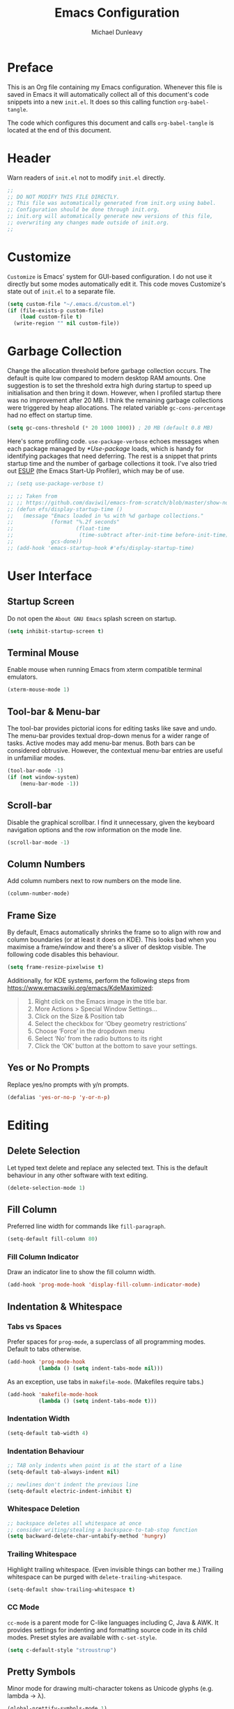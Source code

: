 #+title:	Emacs Configuration
#+author:	Michael Dunleavy


* Preface

This is an Org file containing my Emacs configuration. Whenever this file is
saved in Emacs it will automatically collect all of this document's code
snippets into a new =init.el=. It does so this calling function ~org-babel-tangle~.

The code which configures this document and calls ~org-babel-tangle~ is located at
the end of this document.


* Header

Warn readers of =init.el= not to modify =init.el= directly.

#+begin_src emacs-lisp :comments no
  ;;
  ;; DO NOT MODIFY THIS FILE DIRECTLY.
  ;; This file was automatically generated from init.org using babel.
  ;; Configuration should be done through init.org.
  ;; init.org will automatically generate new versions of this file,
  ;; overwriting any changes made outside of init.org.
  ;;

#+end_src


* Customize

~Customize~ is Emacs' system for GUI-based configuration. I do not use it directly
but some modes automatically edit it. This code moves Customize's state out of
=init.el= to a separate file.

#+begin_src emacs-lisp
    (setq custom-file "~/.emacs.d/custom.el")
    (if (file-exists-p custom-file)
        (load custom-file t)
      (write-region "" nil custom-file))
#+end_src


* Garbage Collection

Change the allocation threshold before garbage collection occurs. The default is
quite low compared to modern desktop RAM amounts. One suggestion is to set the
threshold extra high during startup to speed up initialisation and then bring it
down. However, when I profiled startup there was no improvement after 20 MB. I
think the remaining garbage collections were triggered by heap allocations. The
related variable ~gc-cons-percentage~ had no effect on startup time.

#+begin_src emacs-lisp
  (setq gc-cons-threshold (* 20 1000 1000)) ; 20 MB (default 0.8 MB)
#+end_src

Here's some profiling code. ~use-package-verbose~ echoes messages when each
package managed by [[*Use-package]] loads, which is handy for identifying packages
that need deferring. The rest is a snippet that prints startup time and the
number of garbage collections it took. I've also tried out [[https://github.com/jschaf/esup][ESUP]] (the Emacs
Start-Up Profiler), which may be of use.

#+begin_src emacs-lisp
  ;; (setq use-package-verbose t)

  ;; ;; Taken from
  ;; ;; https://github.com/daviwil/emacs-from-scratch/blob/master/show-notes/Emacs-Scratch-12.org
  ;; (defun efs/display-startup-time ()
  ;;   (message "Emacs loaded in %s with %d garbage collections."
  ;;            (format "%.2f seconds"
  ;;                    (float-time
  ;;                     (time-subtract after-init-time before-init-time)))
  ;;            gcs-done))
  ;; (add-hook 'emacs-startup-hook #'efs/display-startup-time)
#+end_src


* User Interface

** Startup Screen

Do not open the =About GNU Emacs= splash screen on startup.

#+begin_src emacs-lisp
  (setq inhibit-startup-screen t)
#+end_src


** Terminal Mouse

Enable mouse when running Emacs from xterm compatible terminal emulators.

#+begin_src emacs-lisp
  (xterm-mouse-mode 1)
#+end_src


** Tool-bar & Menu-bar

The tool-bar provides pictorial icons for editing tasks like save and undo. The
menu-bar provides textual drop-down menus for a wider range of tasks. Active
modes may add menu-bar menus. Both bars can be considered obtrusive. However,
the contextual menu-bar entries are useful in unfamiliar modes.

#+begin_src emacs-lisp
  (tool-bar-mode -1)
  (if (not window-system)
      (menu-bar-mode -1))
#+end_src


** Scroll-bar

Disable the graphical scrollbar. I find it unnecessary, given the keyboard
navigation options and the row information on the mode line.

#+begin_src emacs-lisp
  (scroll-bar-mode -1)
#+end_src


** Column Numbers

Add column numbers next to row numbers on the mode line.

#+begin_src emacs-lisp
  (column-number-mode)
#+end_src


** Frame Size

By default, Emacs automatically shrinks the frame so to align with row and
column boundaries (or at least it does on KDE). This looks bad when you maximise
a frame/window and there's a sliver of desktop visible. The following code
disables this behaviour.

#+begin_src emacs-lisp
  (setq frame-resize-pixelwise t)
#+end_src

Additionally, for KDE systems, perform the following steps from
https://www.emacswiki.org/emacs/KdeMaximized:

#+begin_quote
    1. Right click on the Emacs image in the title bar.
    2. More Actions > Special Window Settings…
    3. Click on the Size & Position tab
    4. Select the checkbox for ‘Obey geometry restrictions’
    5. Choose ‘Force’ in the dropdown menu
    6. Select ‘No’ from the radio buttons to its right
    7. Click the ‘OK’ button at the bottom to save your settings.
#+end_quote


** Yes or No Prompts

Replace yes/no prompts with y/n prompts.

#+begin_src emacs-lisp
  (defalias 'yes-or-no-p 'y-or-n-p)
#+end_src


* Editing

** Delete Selection

Let typed text delete and replace any selected text. This is the default
behaviour in any other software with text editing.

#+begin_src emacs-lisp
  (delete-selection-mode 1)
#+end_src


** Fill Column

Preferred line width for commands like ~fill-paragraph~.

#+begin_src emacs-lisp
  (setq-default fill-column 80)
#+end_src

*** Fill Column Indicator

Draw an indicator line to show the fill column width.

#+begin_src emacs-lisp
  (add-hook 'prog-mode-hook 'display-fill-column-indicator-mode)
#+end_src


** Indentation & Whitespace

*** Tabs vs Spaces

Prefer spaces for ~prog-mode~, a superclass of all programming modes. Default to
tabs otherwise.

#+begin_src emacs-lisp
  (add-hook 'prog-mode-hook
			(lambda () (setq indent-tabs-mode nil)))
#+end_src

As an exception, use tabs in ~makefile-mode~. (Makefiles require tabs.)

#+begin_src emacs-lisp
  (add-hook 'makefile-mode-hook
            (lambda () (setq indent-tabs-mode t)))
#+end_src


*** Indentation Width

#+begin_src emacs-lisp
  (setq-default tab-width 4)
#+end_src


*** Indentation Behaviour

#+begin_src emacs-lisp
  ;; TAB only indents when point is at the start of a line
  (setq-default tab-always-indent nil)

  ;; newlines don't indent the previous line
  (setq-default electric-indent-inhibit t)
#+end_src


*** Whitespace Deletion

#+begin_src emacs-lisp
  ;; backspace deletes all whitespace at once
  ;; consider writing/stealing a backspace-to-tab-stop function
  (setq backward-delete-char-untabify-method 'hungry)
#+end_src


*** Trailing Whitespace

Highlight trailing whitespace. (Even invisible things can bother me.)  Trailing
whitespace can be purged with ~delete-trailing-whitespace~.

#+begin_src emacs-lisp
  (setq-default show-trailing-whitespace t)
#+end_src


*** CC Mode

~cc-mode~ is a parent mode for C-like languages including C, Java & AWK. It
provides settings for indenting and formatting source code in its child
modes. Preset styles are available with ~c-set-style~.

#+begin_src emacs-lisp
  (setq c-default-style "stroustrup")
#+end_src


** Pretty Symbols

Minor mode for drawing multi-character tokens as Unicode glyphs
(e.g. lambda -> λ).

#+begin_src emacs-lisp
  (global-prettify-symbols-mode 1)
#+end_src


** Parentheses

Highlight pairs of matching parentheses when the point is on one of them.

#+begin_src emacs-lisp
  (show-paren-mode 1)
#+end_src


** Spelling

Enable spell-checking by default for text modes. Requires a compatible
spell-checker to be installed on the operating system.

#+begin_src emacs-lisp
  (add-hook 'text-mode-hook 'turn-on-flyspell)
#+end_src


* Auto-saves & Backups

** Auto-saves

#+begin_quote
	By default, Emacs automatically saves your changes to a file
	intermittently. If anything should happen, you can recover a file with
    ~M-x recover-file~.

	...

	By default, auto-save files are stored in the current directory with a file
	name on the form ~#file#~. If you don’t want to clutter up your file tree with
	Emacs' backup files, you can save them to a dedicated directory

	--- https://emacswiki.org/emacs/AutoSave
#+end_quote

The following code sets the auto-save location to a single, out-of-the-way
directory.

#+begin_src emacs-lisp
  (defvar mike-auto-save-location
	(expand-file-name "~/.emacs.d/auto-saves/")
	"Base directory for auto save files.")
  (setq auto-save-file-name-transforms
		`((".*" ,mike-auto-save-location t)))
#+end_src


** Backups

Taken from http://pragmaticemacs.com/emacs/auto-save-and-backup-every-save . See
link for walkthrough.

Emacs can automatically back-up old versions of files when changes are saved.

#+begin_quote
	By default the backup file is made in the same directory as the original
	with a name like =file~=. The way the backup works is that Emacs makes a
	copy of a file the first time you save it in an Emacs session. It only makes
	that one backup though, so this is not very useful if you keep your session
	running for a long time and want to recover an earlier version of a file.

	--- http://pragmaticemacs.com/emacs/auto-save-and-backup-every-save
#+END_QUOTE

The following code:
- Moves autosaves to a single, out-of-the-way location
- Sets up backups after every save
- Allows multiple backups of the same file to co-exist
- Numbers backups
- Copies the first backup of each session to a separate directory
- Prevents backups of files over a certain size

These backups will pile up over time unless regularly purged. Currently I use a
cron-job to delete backups over 1 week old.

#+begin_src emacs-lisp
  ;; custom backup location
  ;; will contain sub-directories for per-session and per-save backups
  (defvar mike-backup-location (expand-file-name "~/.emacs.d/backups/")
	"Base directory for backup files.")

  ;; set default/per-save backup location
  (setq backup-directory-alist
	`((".*" . ,(expand-file-name "per-save/" mike-backup-location))))

  (setq
   backup-by-copying t        ; don't clobber symlinks
   kept-new-versions 1000     ; keep n latest versions
   kept-old-versions 0        ; don't bother with old versions
   delete-old-versions t      ; don't ask about deleting old versions
   version-control t          ; number backups
   vc-make-backup-files t)    ; backup version controlled files

  (defvar mike-backup-file-size-limit (* 5 1024 1024)
	"Maximum size of a file (in bytes) that should be copied at each savepoint.")

  (defun mike-backup-every-save ()
	"Backup files every time they are saved, as well as at the start of each session"

	;; when at start of session
	(when (not buffer-backed-up)
	  ;; settings for per-session backup
	  (let ((backup-directory-alist
			 `((".*" . ,(expand-file-name "per-session/" mike-backup-location))))
			(kept-new-versions 1000))

		;; make a per-session backup
		(if (<= (buffer-size) mike-backup-file-size-limit)
			(progn
			  (message "Made per-session backup of %s" (buffer-name))
			  (backup-buffer))
		  (warn
		   "Buffer %s too large to backup - increase value of mike-backup-file-size-limit"
		   (buffer-name)))))

	;; always
	(let ((buffer-backed-up nil))
	  (if (<= (buffer-size) mike-backup-file-size-limit)
		  (progn
			(message "Made per-save backup of %s" (buffer-name))
			(backup-buffer))
		(warn
		 "Buffer %s too large to backup - increase value of mike-backup-file-size-limit"
		 (buffer-name)))))

  (add-hook 'before-save-hook 'mike-backup-every-save)
#+end_src


* Org

** Emphasis

Hide emphasis marker characters (such as '/'s for italics).

#+begin_src emacs-lisp
  (setq org-hide-emphasis-markers t)
#+end_src


** Indentation

Indent text according to outline structure. (Calls ~org-indent-mode~.)

#+begin_src emacs-lisp
  (setq org-startup-indented t)
#+end_src


** Structure Templates

#+begin_src emacs-lisp
  (with-eval-after-load 'org
    (add-to-list 'org-structure-template-alist '("S" . "src emacs-lisp"))
    ;; resort list
    (let* ((ls org-structure-template-alist)
           (ls (sort ls (lambda (a b)
                          (string> (car a) (car b)))))
           (ls (sort ls (lambda (a b)
                          (string< (downcase (car a)) (downcase (car b)))))))
      (setq org-structure-template-alist ls)))
#+end_src


** Title Sizes

Enlarge the fonts on heading lines. Taken from
https://sophiebos.io/posts/prettifying-emacs-org-mode/.

#+begin_src emacs-lisp
  (with-eval-after-load 'org

    ; set size of document title and other fields
    (set-face-attribute 'org-document-title nil :weight 'bold :height 1.7)
    (set-face-attribute 'org-document-info nil :weight 'bold :height 1.2)

    ; set heading sizes
    (dolist (face '((org-level-1 . 1.35)
                    (org-level-2 . 1.3)
                    (org-level-3 . 1.2)
                    (org-level-4 . 1.1)
                    (org-level-5 . 1.1)
                    (org-level-6 . 1.1)
                    (org-level-7 . 1.1)
                    (org-level-8 . 1.1)))
      (set-face-attribute (car face) nil :weight 'bold :height (cdr face))))
#+end_src


* Miscellaneous

** Dired

Emacs' fire manager. Set =ls= flags used to format entries and highlight the
current line.

#+begin_src emacs-lisp
  (setq dired-listing-switches "-AFGhl")
  (add-hook 'dired-mode-hook #'hl-line-mode)
#+end_src


** History

Enable minibuffer history. Used by [[*Vertico]].

#+begin_src emacs-lisp
  (savehist-mode 1)
#+end_src


** Package List

Highlight the current line when visiting the package list.

#+begin_src emacs-lisp
  (add-hook 'package-menu-mode-hook #'hl-line-mode)
#+end_src


** Shell Script

*** Default Shell

Set the default shell for =sh-mode= to the plain Bourne shell. Emacs' stock
behaviour is to set it to ~$SHELL~ or an equivalent. I prefer to use =zsh= as my
interactive shell but script in either =sh= or =bash= for portability.

#+begin_src emacs-lisp
  (setq sh-shell-file "/bin/sh")
#+end_src


** Symbolic Links

Disable warning about following symbolic links to version controlled
directories. (Of particular interest to me, don't follow this file to my
dotfiles directory.)

#+begin_src emacs-lisp
  ;; honestly, I don't know the full implications of this one
  ;; I just want the yes/no prompt gone
  (setq vc-follow-symlinks nil)
#+end_src


* External Packages

** Prerequisites

Packages are a built-in feature since Emacs 24 (although they were available
earlier).

#+begin_src emacs-lisp
  (require 'package)
#+end_src


** MELPA

https://melpa.org/

Add MELPA to the package archives list. Require https. Taken from
https://melpa.org/#/getting-started.

#+begin_src emacs-lisp
  (add-to-list 'package-archives '("melpa" . "https://melpa.org/packages/") t)

  ;; Comment/uncomment this line to enable MELPA Stable if desired.
  ;; See `package-archive-priorities` and `package-pinned-packages`.
  ;; Most users will not need or want to do this.
  ;;(add-to-list 'package-archives
  ;;             '("melpa-stable" . "https://stable.melpa.org/packages/") t)
#+end_src

I have moved back to regular Melpa from Melpa Stable. Melpa Stable is a
lie. I've known this for some time. The sole criterion for a commit ending up in
Melpa Stable is whether it has been tagged with release number. Stability and
Zero-Day are equivalent as far as Melpa is concerned. Here's Gentoo's protocols
for package stabilisation for comparison:
[[https://wiki.gentoo.org/wiki/Stable_request]]. Regular Melpa is just as
unsupervised but at least it has the latest toys.


** Early Package Initialisation

By default packages are initialised (ie. loaded and activated) after =init.el= is
run. Manually initialising them early makes them available for use in =init.el=.

#+begin_src emacs-lisp
  (package-initialize)
#+end_src


** Use-package

https://github.com/jwiegley/use-package

=use-package= is a package configuration tool.

The following code checks that use-package is installed and downloads it if it
isn't. This is done entirely with Emacs' built-in package management tools. All
other packages should be setup with use-package instead.

#+begin_src emacs-lisp
  (unless (package-installed-p 'use-package)
    (package-refresh-contents)
    (package-install 'use-package))
  (eval-when-compile
    (require 'use-package))
#+end_src

=Ensured= packages are installed by default. An ensured package will be downloaded
from the package archives if it is not already present.

#+begin_src emacs-lisp
  (require 'use-package-ensure)
  (setq use-package-always-ensure t)
#+end_src


** AUCTeX

https://www.gnu.org/software/auctex/

Enhanced TeX mode. Using PDF Tools for viewing PDFs inside Emacs.

#+begin_src emacs-lisp
  (use-package tex
    :pin gnu
    :ensure auctex
    :defer t
    :after pdf-tools
    :custom (TeX-view-program-selection '((output-pdf "PDF Tools"))))
#+end_src


** Base16

https://github.com/chriskempson/base16
https://github.com/tinted-theming/home
https://github.com/tinted-theming/base16-emacs/tree/main

Base16 theme for Emacs. Base16 is a framework for defining colour themes across
multiple applications. It uses a palette 16 colours. The =base16-custom= theme is
generated using [[https://github.com/misterio77/flavours][Flavours]].

#+begin_src emacs-lisp
  (use-package base16-theme
    :custom
    (base16-theme-256-color-source 'colors)
    :config
    ;; load the theme named in Flavours' 'lastscheme' file
    (let* ((path "~/.local/share/flavours/lastscheme")
           (theme-name (concat "base16-" (with-temp-buffer
                                           (insert-file-contents path)
                                           (buffer-string)))))
      (load-theme (intern theme-name) t)))
#+end_src


** Consult

https://github.com/minad/consult

=Consult= provides a variety of minibuffer completion menus with previews in the
main buffer. Most notable is ~consult-buffer~, a ~C-x b~ replacement. Almost all of
the keybindings are taken from the Consult readme and are upgraded versions of
built-in commands and bindings. Included in the ~:config~ section is code to
provide file previews in ~find-file~.

#+begin_src emacs-lisp
  (use-package consult
    :bind
    ("C-x b" . consult-buffer)
    ("C-x 4 b" . consult-buffer-other-window)
    ("C-x 5 b" . consult-buffer-other-frame)
    ("C-x t b" . consult-buffer-other-tab)
    ("C-x r b" . consult-bookmark)
    ("C-x p b" . consult-project-buffer)
    ("C-c m" . consult-man)
    ("C-c i" . consult-info)
    ("M-y" . consult-yank-from-kill-ring)
    ("M-g g" . consult-goto-line)
    ("M-g M-g" . consult-goto-line)
    ("M-g o" . consult-outline)

    :config
    ;; From https://github.com/minad/consult/wiki#previewing-files-in-find-file
    (setq read-file-name-function #'consult-find-file-with-preview)
    (defun consult-find-file-with-preview (prompt &optional dir default mustmatch initial pred)
      (interactive)
      (let ((default-directory (or dir default-directory))
            (minibuffer-completing-file-name t))
        (consult--read #'read-file-name-internal :state (consult--file-preview)
                       :prompt prompt
                       :initial initial
                       :require-match mustmatch
                       :predicate pred))))
#+end_src


** Corfu

https://github.com/minad/corfu

Modular at-point completion system. I had used =Company= in the past instead. The
=popupinfo= extension adds documentation popups after a delay.

#+begin_src emacs-lisp
  (use-package corfu
    :custom
    (corfu-auto t "Enable autocomplete")
    (corfu-auto-delay 0.1 "Delay before autocompleting")
    (corfu-popupinfo-delay '(1.6 . 0.8) "Delays before documentation popups")
    :config
    (global-corfu-mode 1)
    (corfu-popupinfo-mode 1))
#+end_src



** CRUX

https://github.com/bbatsov/crux

B. Batsov's /Collection of Ridiculous Useful eXtensions/ is a set small elisp
functions to improve editting. The package comes with no default
keybindings. That way if you aren't interested in a command, you can easily
ignore it.

#+begin_src emacs-lisp
  (use-package crux
    :bind (([remap move-beginning-of-line] . crux-move-beginning-of-line)
           ("C-c c" . crux-duplicate-current-line-or-region)
           ("C-c C" . crux-duplicate-and-comment-current-line-or-region)
           ("C-c D" . crux-delete-file-and-buffer)
           ("C-c R" . crux-rename-file-and-buffer)
           ("C-c s" . crux-sudo-edit)))
#+end_src


** DiredFL

https://github.com/purcell/diredfl

Colourise [[*Dired]]. Uses ~'dired-after-reading-hook~ instead of calling
~diredfl-global-mode~ to make icons visible in [[*Consult]] previews.

#+begin_src emacs-lisp
  (use-package diredfl
    :hook
    (dired-after-readin . diredfl-mode)
    :config
    ;; change default file name colour to the default text colour
    (set-face-foreground 'diredfl-file-name (face-foreground 'default)))
#+end_src


** Eglot

https://joaotavora.github.io/eglot/

LSP (Language Server Protocol) client. Built-in to Emacs 29 and beyond.

Requires language servers to be installed on the system. I use the following
language servers:

| Language | Server   |
|----------+----------|
| C/C++    | [[https://clangd.llvm.org/][clangd]]   |
| LaTeX    | [[https://github.com/astoff/digestif][Digestif]] |

#+begin_src emacs-lisp
  (use-package eglot
    :hook
    ((c-mode c++-mode TeX-mode tex-mode) . eglot-ensure)
    :custom
    (eglot-ignored-server-capabilities '(:documentOnTypeFormattingProvider)))
#+end_src


** Expand Region

https://github.com/magnars/expand-region.el

Expand the marked region by semantic units.

#+begin_src emacs-lisp
  (use-package expand-region
    :bind ("C-=" . er/expand-region))
#+end_src


** GLSL

https://github.com/jimhourihan/glsl-mode

Major mode for the OpenGL Shading Language.

#+begin_src emacs-lisp
  (use-package glsl-mode
    :defer t)
#+end_src


** Indent Bars

https://github.com/jdtsmith/indent-bars

Provides indentation guide bars.

#+begin_src emacs-lisp
  (use-package indent-bars
    :pin gnu
    :custom
    (indent-bars-highlight-current-depth '(:pattern "." :blend 0.5))
    :hook
    sgml-mode
    nxml-mode)
#+end_src


** Marginalia

https://github.com/minad/marginalia

Provides descriptions next to completions.

#+begin_src emacs-lisp
  (use-package marginalia
    :config (marginalia-mode))
#+end_src


** Markdown

https://jblevins.org/projects/markdown-mode/

Major mode for editing markdown. Used by =Eglot= and =ElDoc= to format
documentation.

#+begin_src emacs-lisp
  (use-package markdown-mode
    :pin nongnu)
#+end_src


** Multiple Cursors

https://github.com/magnars/multiple-cursors.el

Multiple cursors package with both keyboard and mouse functionality.

#+begin_src emacs-lisp
  (use-package multiple-cursors
    :pin nongnu
    :init (unbind-key "C-<down-mouse-1>") ; mouse-buffer-menu
    :bind (("C-c m" . 'mc/edit-lines)
           ("C->" . 'mc/mark-next-like-this)
           ("C-<" . 'mc/mark-previous-like-this)
           ("C-c C->" . 'mc/mark-all-like-this)
           ("C-<mouse-1>" . 'mc/add-cursor-on-click)))
#+end_src


** Mustache

https://github.com/mustache/emacs

Major mode for the Mustache templating format. Used by [[*Base16]].

#+begin_src emacs-lisp
  (use-package mustache-mode
    :defer t)
#+end_src


** Nerd Icons

https://www.nerdfonts.com

Packages that add icons to the user-interface from the =Nerd Fonts= icon font
collection. As configured, this requires one of the Nerd Fonts to be installed
separately. Alternatively, the package =nerd-icons= includes the command
~nerd-icons-install-fonts~.

*** Nerd Icons Completion

https://github.com/rainstormstudio/nerd-icons-completion

Icons for minibuffer completion. Integrates with [[*Vertico]] and [[*Marginalia]].

#+begin_src emacs-lisp
  (use-package nerd-icons-completion
    :after marginalia
    :if window-system
    :config
    (nerd-icons-completion-mode)
    (add-hook 'marginalia-mode-hook #'nerd-icons-completion-marginalia-setup))
#+end_src


*** Nerd Icons Corfu

https://github.com/LuigiPiucco/nerd-icons-corfu

Icons for [[*Corfu]] completions.

#+begin_src emacs-lisp
  (use-package nerd-icons-corfu
    :after corfu
    :if window-system
    :config
    (add-to-list 'corfu-margin-formatters #'nerd-icons-corfu-formatter))
#+end_src


*** Nerd Icons Dired

https://github.com/rainstormstudio/nerd-icons-dired

Icons for [[*Dired]]. Uses ~'dired-after-reading-hook~ instead of ~'dired-mode-hook~ to
make icons visible in [[*Consult]] previews.

#+begin_src emacs-lisp
  (use-package nerd-icons-dired
    :if window-system
    :hook
    (dired-after-readin . nerd-icons-dired-mode))
#+end_src


** Org

*** TODO Org-appear

https://github.com/awth13/org-appear

Reverts elements of org formatting to plain text when the point is over
them. Requires Emacs 29.1 at time of writing.

#+begin_src emacs-lisp :tangle no
  (use-package org-appear
    :hook
    (org-mode . org-appear-mode)
    :custom
    (org-appear-autoemphasis t "Revert emphasis markers")
    (org-appear-autolinks t "Revert links")
    (org-appear-autosubmarkers t "Revert subscripts and superscripts")
    (org-appear-autoentities t "Revert TeX-like special symbols")
    (org-appear-autokeywords t "Revert document info keywords")
    (org-appear-inside-latex t "Revert LaTeX"))
#+end_src


*** Org-superstar

https://github.com/integral-dw/org-superstar-mode

Provides prettified bullets to headings and lists in =org-mode=. A successor to [[https://github.com/integral-dw/org-bullets][Org-bullets]].

#+begin_src emacs-lisp
  (use-package org-superstar
    :hook
    (org-mode . org-superstar-mode)
    :custom
    (org-superstar-headline-bullets-list '("◉" ("🞛" ?◈) "○" "▷"))
    (org-superstar-cycle-headline-bullets nil))
#+end_src


** PDF Tools

https://github.com/vedang/pdf-tools

Enhanced PDF viewer. This package takes ~0.5 s to load but I can't figure out a
way to defer it until before [[*AUCTeX]] is loaded.

#+begin_src emacs-lisp

  (use-package pdf-tools
    :defer 3
    :if window-system
    :config (pdf-loader-install))
#+end_src


** Try

https://github.com/larstvei/Try

=Try= allows you to try download and use a package without permanently saving it
to your system. In other words it lets you try a package out before installing.

#+begin_src emacs-lisp
  (use-package try
    :commands try)
#+end_src


** Vertico

https://github.com/minad/vertico

Modular vertical minibuffer completion system.

#+begin_src emacs-lisp
  (use-package vertico
    :config (vertico-mode))
#+end_src


** Which-key

https://github.com/justbur/emacs-which-key

Displays suggestions for unfinished key-bindings. Will be built-in to Emacs 30
and beyond.

#+begin_src emacs-lisp
  (use-package which-key
    :custom (which-key-lighter "" "Remove indicator from mode-line")
    :config (which-key-mode))
#+end_src


** YAML

https://github.com/yoshiki/yaml-mode

Major mode for YAML data/config files.

#+begin_src emacs-lisp
  (use-package yaml-mode
    :pin nongnu
    :defer t)
#+end_src


* Key Bindings

** Bind-key

[[Use-package]] includes a package called =bind-key= to improve the keybinding
process.

It's syntax is slightly simpler. For example...
~(global-set-key (kbd "C-c n") 'global-display-line-numbers-mode)~
becomes...
~(bind-key "C-c n" 'global-display-line-numbers-mode)~

Keys bound with ~key-bind*~ cannot be overwritten by mode-specific keybindings.

And finally, ~describe-personal-keybindings~ lists all keybindings made with
=bind-key='s functions. This allows the user to keep track of all changes made to
Emacs' default keybindings.

#+begin_src emacs-lisp
  (require 'bind-key)
#+end_src


** Build

Build the program including the current buffer.

#+begin_src emacs-lisp
  (bind-key "C-c b" 'compixle)
  (bind-key "C-c B" 'kill-compilation)
#+end_src


** Cleanup Whitespace

Clean up a variety of whitespace problems.

#+begin_src emacs-lisp
  (bind-key "C-c W" 'whitespace-cleanup)
#+end_src


** Diff

Diff buffer with its associated file, showing unsaved changes.

#+begin_src emacs-lisp
  (bind-key "C-c d" 'diff-buffer-with-file)
#+end_src


** Highlight Line

Toggle active line highlighting.

#+begin_src emacs-lisp
  (bind-key "C-c h" 'global-hl-line-mode)
#+end_src


** Indent Bars
#+begin_src emacs-lisp
  (bind-key "C-c i" 'indent-bars-mode)
#+end_src


** Line Numbers

Toggle line numbers.

#+begin_src emacs-lisp
  (bind-key "C-c n" 'global-display-line-numbers-mode)
#+end_src


** Revert Buffer

Borrowing from the Common User Access (CUA) conventions, bind =<f5>= to Emacs'
equivalent of a /refresh/ command.

#+begin_src emacs-lisp
  (bind-key "<f5>" 'revert-buffer)
  (bind-key "M-<f5>" 'auto-revert-mode)
#+end_src


** Set Variable

Interactively set a *customisable* variable. See [[info:emacs#Examining][manual]] for more info.

#+begin_src emacs-lisp
  (bind-key "C-c v" 'set-variable)
#+end_src


** Suspend

By default =C-z= is bound to ~suspend-frame~. This emulates the Unix shell behaviour
of =C-z= issuing a =SIGTSTP= signal. This can be an annoying behaviour for GUI
applications, where the concept of a background job isn't applicable.

#+begin_src emacs-lisp
  (unbind-key "C-z")
#+end_src


** Whitespace Mode

Toggle whitespace indicators.

#+begin_src emacs-lisp
  (bind-key "C-c w" 'whitespace-mode)
#+end_src


* init.org

** Org-mode Properties

*** Tangling

Mark all source blocks for compilation.

#+begin_src org :tangle no
  ,#+property: header-args  :tangle yes
#+end_src
#+property: header-args  :tangle yes


*** Comments

Put comments in output file to denote sections.

#+begin_src org :tangle no
  ,#+property: header-args+ :comments yes
#+end_src
#+property: header-args+ :comments yes


*** Results

Prevent evaluation results from being appended to =init.org=.

#+begin_src org :tangle no
  ,#+property: header-args+ :results silent
#+end_src
#+property: header-args+ :results silent


** Folding

Since this is a large Org file, open it with the headings folded for faster
navigation.

#+begin_src emacs-lisp :tangle no
  ,#+startup: fold
#+end_src
#+startup: fold


** Emacs File Local Variables

Compile =init.el= whenever =init.org= is saved in Emacs.

_The start of the local variables list should be no more than 3000 characters
from the end of the file..._ I had a very unpleasant time figuring that out.

#+begin_src org :tangle no
  # Local Variables:
  # eval: (add-hook 'after-save-hook 'org-babel-tangle nil t)
  # End:
#+end_src

# Local Variables:
# eval: (add-hook 'after-save-hook 'org-babel-tangle nil t)
# End:
